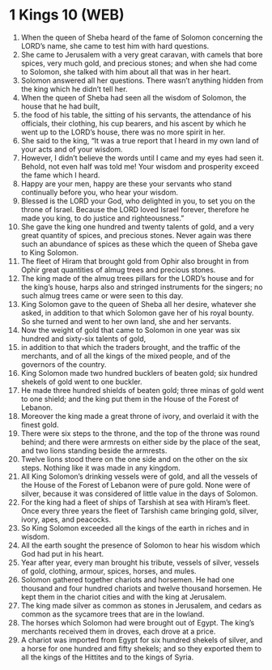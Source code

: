 * 1 Kings 10 (WEB)
:PROPERTIES:
:ID: WEB/11-1KI10
:END:

1. When the queen of Sheba heard of the fame of Solomon concerning the LORD’s name, she came to test him with hard questions.
2. She came to Jerusalem with a very great caravan, with camels that bore spices, very much gold, and precious stones; and when she had come to Solomon, she talked with him about all that was in her heart.
3. Solomon answered all her questions. There wasn’t anything hidden from the king which he didn’t tell her.
4. When the queen of Sheba had seen all the wisdom of Solomon, the house that he had built,
5. the food of his table, the sitting of his servants, the attendance of his officials, their clothing, his cup bearers, and his ascent by which he went up to the LORD’s house, there was no more spirit in her.
6. She said to the king, “It was a true report that I heard in my own land of your acts and of your wisdom.
7. However, I didn’t believe the words until I came and my eyes had seen it. Behold, not even half was told me! Your wisdom and prosperity exceed the fame which I heard.
8. Happy are your men, happy are these your servants who stand continually before you, who hear your wisdom.
9. Blessed is the LORD your God, who delighted in you, to set you on the throne of Israel. Because the LORD loved Israel forever, therefore he made you king, to do justice and righteousness.”
10. She gave the king one hundred and twenty talents of gold, and a very great quantity of spices, and precious stones. Never again was there such an abundance of spices as these which the queen of Sheba gave to King Solomon.
11. The fleet of Hiram that brought gold from Ophir also brought in from Ophir great quantities of almug trees and precious stones.
12. The king made of the almug trees pillars for the LORD’s house and for the king’s house, harps also and stringed instruments for the singers; no such almug trees came or were seen to this day.
13. King Solomon gave to the queen of Sheba all her desire, whatever she asked, in addition to that which Solomon gave her of his royal bounty. So she turned and went to her own land, she and her servants.
14. Now the weight of gold that came to Solomon in one year was six hundred and sixty-six talents of gold,
15. in addition to that which the traders brought, and the traffic of the merchants, and of all the kings of the mixed people, and of the governors of the country.
16. King Solomon made two hundred bucklers of beaten gold; six hundred shekels of gold went to one buckler.
17. He made three hundred shields of beaten gold; three minas of gold went to one shield; and the king put them in the House of the Forest of Lebanon.
18. Moreover the king made a great throne of ivory, and overlaid it with the finest gold.
19. There were six steps to the throne, and the top of the throne was round behind; and there were armrests on either side by the place of the seat, and two lions standing beside the armrests.
20. Twelve lions stood there on the one side and on the other on the six steps. Nothing like it was made in any kingdom.
21. All King Solomon’s drinking vessels were of gold, and all the vessels of the House of the Forest of Lebanon were of pure gold. None were of silver, because it was considered of little value in the days of Solomon.
22. For the king had a fleet of ships of Tarshish at sea with Hiram’s fleet. Once every three years the fleet of Tarshish came bringing gold, silver, ivory, apes, and peacocks.
23. So King Solomon exceeded all the kings of the earth in riches and in wisdom.
24. All the earth sought the presence of Solomon to hear his wisdom which God had put in his heart.
25. Year after year, every man brought his tribute, vessels of silver, vessels of gold, clothing, armour, spices, horses, and mules.
26. Solomon gathered together chariots and horsemen. He had one thousand and four hundred chariots and twelve thousand horsemen. He kept them in the chariot cities and with the king at Jerusalem.
27. The king made silver as common as stones in Jerusalem, and cedars as common as the sycamore trees that are in the lowland.
28. The horses which Solomon had were brought out of Egypt. The king’s merchants received them in droves, each drove at a price.
29. A chariot was imported from Egypt for six hundred shekels of silver, and a horse for one hundred and fifty shekels; and so they exported them to all the kings of the Hittites and to the kings of Syria.
